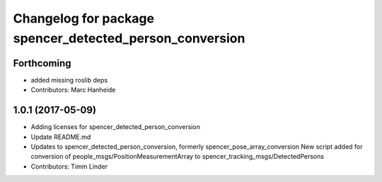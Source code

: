 ^^^^^^^^^^^^^^^^^^^^^^^^^^^^^^^^^^^^^^^^^^^^^^^^^^^^^^^^
Changelog for package spencer_detected_person_conversion
^^^^^^^^^^^^^^^^^^^^^^^^^^^^^^^^^^^^^^^^^^^^^^^^^^^^^^^^

Forthcoming
-----------
* added missing roslib deps
* Contributors: Marc Hanheide

1.0.1 (2017-05-09)
------------------
* Adding licenses for spencer_detected_person_conversion
* Update README.md
* Updates to spencer_detected_person_conversion, formerly spencer_pose_array_conversion
  New script added for conversion of people_msgs/PositionMeasurementArray to spencer_tracking_msgs/DetectedPersons
* Contributors: Timm Linder

